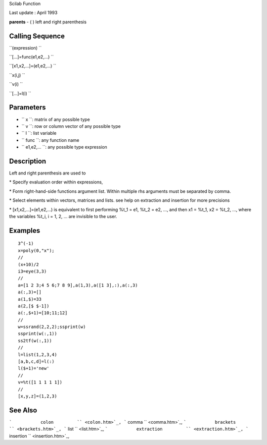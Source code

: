 Scilab Function

Last update : April 1993

**parents** - ( ) left and right parenthesis

Calling Sequence
~~~~~~~~~~~~~~~~

``(expression)  ``

``[...]=func(e1,e2,...)  ``

``[x1,x2,...]=(e1,e2,...)  ``

``x(i,j)  ``

``v(i)  ``

``[...]=l(i)  ``

Parameters
~~~~~~~~~~

-  ``           x         ``: matrix of any possible type
-  ``           v         ``: row or column vector of any possible type
-  ``           l         ``: list variable
-  ``           func         ``: any function name
-  ``           e1,e2,...           ``: any possible type expression

Description
~~~~~~~~~~~

Left and right parenthesis are used to

\* Specify evaluation order within expressions,

\* Form right-hand-side functions argument list. Within multiple rhs
arguments must be separated by comma.

\* Select elements within vectors, matrices and lists. see help on
extraction and insertion for more precisions

\* [x1,x2,...]=(e1,e2,...) is equivalent to first performing %t\_1 = e1,
%t\_2 = e2, ..., and then x1 = %t\_1, x2 = %t\_2, ..., where the
variables %t\_i, i = 1, 2, ... are invisible to the user.

Examples
~~~~~~~~

::


    3^(-1)
    x=poly(0,"x");
    //
    (x+10)/2
    i3=eye(3,3)
    //
    a=[1 2 3;4 5 6;7 8 9],a(1,3),a([1 3],:),a(:,3)
    a(:,3)=[]
    a(1,$)=33
    a(2,[$ $-1])
    a(:,$+1)=[10;11;12]
    //
    w=ssrand(2,2,2);ssprint(w)
    ssprint(w(:,1))
    ss2tf(w(:,1)) 
    //
    l=list(1,2,3,4)
    [a,b,c,d]=l(:)
    l($+1)='new'
    //
    v=%t([1 1 1 1 1])
    //
    [x,y,z]=(1,2,3)
     
      

See Also
~~~~~~~~

```           colon         `` <colon.htm>`_,
```           comma         `` <comma.htm>`_,
```           brackets         `` <brackets.htm>`_,
```           list         `` <list.htm>`_,
```           extraction         `` <extraction.htm>`_,
```           insertion         `` <insertion.htm>`_,
